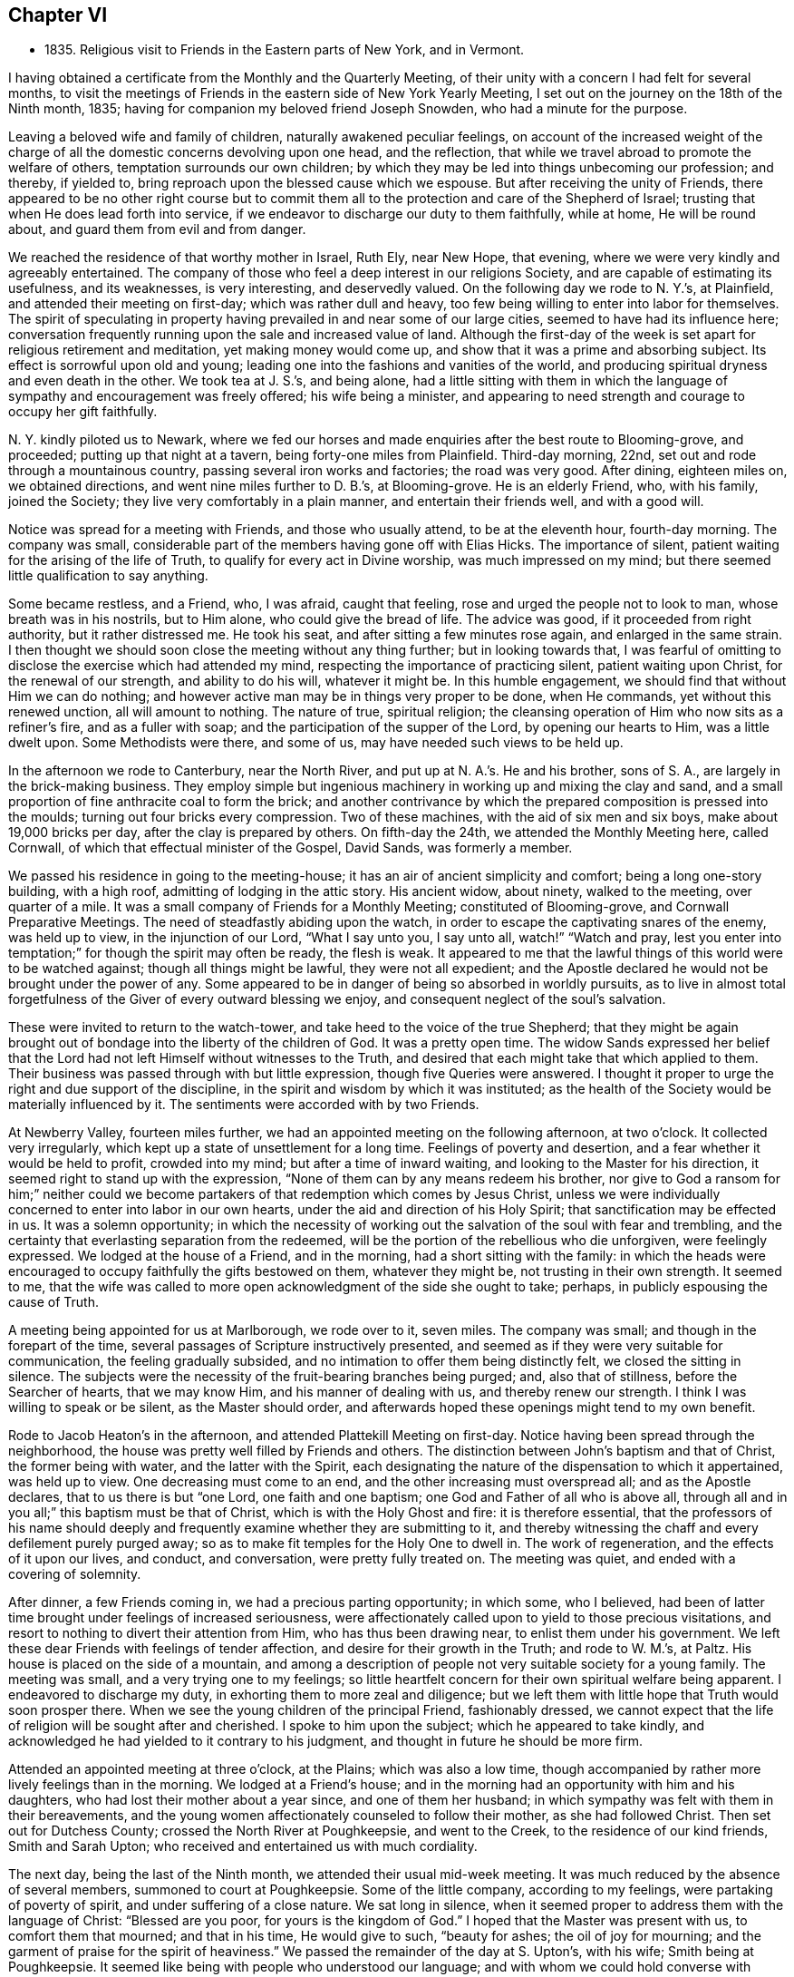 == Chapter VI

[.chapter-synopsis]
* 1835+++.+++ Religious visit to Friends in the Eastern parts of New York, and in Vermont.

I having obtained a certificate from the Monthly and the Quarterly Meeting,
of their unity with a concern I had felt for several months,
to visit the meetings of Friends in the eastern side of New York Yearly Meeting,
I set out on the journey on the 18th of the Ninth month, 1835;
having for companion my beloved friend Joseph Snowden, who had a minute for the purpose.

Leaving a beloved wife and family of children, naturally awakened peculiar feelings,
on account of the increased weight of the charge of all
the domestic concerns devolving upon one head,
and the reflection, that while we travel abroad to promote the welfare of others,
temptation surrounds our own children;
by which they may be led into things unbecoming our profession; and thereby,
if yielded to, bring reproach upon the blessed cause which we espouse.
But after receiving the unity of Friends,
there appeared to be no other right course but to commit them
all to the protection and care of the Shepherd of Israel;
trusting that when He does lead forth into service,
if we endeavor to discharge our duty to them faithfully, while at home,
He will be round about, and guard them from evil and from danger.

We reached the residence of that worthy mother in Israel, Ruth Ely, near New Hope,
that evening, where we were very kindly and agreeably entertained.
The company of those who feel a deep interest in our religions Society,
and are capable of estimating its usefulness, and its weaknesses, is very interesting,
and deservedly valued.
On the following day we rode to N. Y.`'s, at Plainfield,
and attended their meeting on first-day; which was rather dull and heavy,
too few being willing to enter into labor for themselves.
The spirit of speculating in property having
prevailed in and near some of our large cities,
seemed to have had its influence here;
conversation frequently running upon the sale and increased value of land.
Although the first-day of the week is set apart for religious retirement and meditation,
yet making money would come up, and show that it was a prime and absorbing subject.
Its effect is sorrowful upon old and young;
leading one into the fashions and vanities of the world,
and producing spiritual dryness and even death in the other.
We took tea at J. S.`'s, and being alone,
had a little sitting with them in which the language of
sympathy and encouragement was freely offered;
his wife being a minister,
and appearing to need strength and courage to occupy her gift faithfully.

N+++.+++ Y. kindly piloted us to Newark,
where we fed our horses and made enquiries after the best route to Blooming-grove,
and proceeded; putting up that night at a tavern, being forty-one miles from Plainfield.
Third-day morning, 22nd, set out and rode through a mountainous country,
passing several iron works and factories; the road was very good.
After dining, eighteen miles on, we obtained directions,
and went nine miles further to D. B.`'s, at Blooming-grove.
He is an elderly Friend, who, with his family, joined the Society;
they live very comfortably in a plain manner, and entertain their friends well,
and with a good will.

Notice was spread for a meeting with Friends, and those who usually attend,
to be at the eleventh hour, fourth-day morning.
The company was small, considerable part of the members having gone off with Elias Hicks.
The importance of silent, patient waiting for the arising of the life of Truth,
to qualify for every act in Divine worship, was much impressed on my mind;
but there seemed little qualification to say anything.

Some became restless, and a Friend, who, I was afraid, caught that feeling,
rose and urged the people not to look to man, whose breath was in his nostrils,
but to Him alone, who could give the bread of life.
The advice was good, if it proceeded from right authority, but it rather distressed me.
He took his seat, and after sitting a few minutes rose again,
and enlarged in the same strain.
I then thought we should soon close the meeting without any thing further;
but in looking towards that,
I was fearful of omitting to disclose the exercise which had attended my mind,
respecting the importance of practicing silent, patient waiting upon Christ,
for the renewal of our strength, and ability to do his will, whatever it might be.
In this humble engagement, we should find that without Him we can do nothing;
and however active man may be in things very proper to be done, when He commands,
yet without this renewed unction, all will amount to nothing.
The nature of true, spiritual religion;
the cleansing operation of Him who now sits as a refiner`'s fire,
and as a fuller with soap; and the participation of the supper of the Lord,
by opening our hearts to Him, was a little dwelt upon.
Some Methodists were there, and some of us, may have needed such views to be held up.

In the afternoon we rode to Canterbury, near the North River,
and put up at N. A.`'s.
He and his brother, sons of S. A.,
are largely in the brick-making business.
They employ simple but ingenious machinery in working up and mixing the clay and sand,
and a small proportion of fine anthracite coal to form the brick;
and another contrivance by which the prepared composition is pressed into the moulds;
turning out four bricks every compression.
Two of these machines, with the aid of six men and six boys,
make about 19,000 bricks per day, after the clay is prepared by others.
On fifth-day the 24th, we attended the Monthly Meeting here, called Cornwall,
of which that effectual minister of the Gospel, David Sands, was formerly a member.

We passed his residence in going to the meeting-house;
it has an air of ancient simplicity and comfort; being a long one-story building,
with a high roof, admitting of lodging in the attic story.
His ancient widow, about ninety, walked to the meeting, over quarter of a mile.
It was a small company of Friends for a Monthly Meeting; constituted of Blooming-grove,
and Cornwall Preparative Meetings.
The need of steadfastly abiding upon the watch,
in order to escape the captivating snares of the enemy, was held up to view,
in the injunction of our Lord,
"`What I say unto you, I say unto all, watch!`"
"`Watch and pray, lest you enter into temptation;`"
for though the spirit may often be ready, the flesh is weak.
It appeared to me that the lawful things of this world were to be watched against;
though all things might be lawful, they were not all expedient;
and the Apostle declared he would not be brought under the power of any.
Some appeared to be in danger of being so absorbed in worldly pursuits,
as to live in almost total forgetfulness of the Giver of every outward blessing we enjoy,
and consequent neglect of the soul`'s salvation.

These were invited to return to the watch-tower,
and take heed to the voice of the true Shepherd;
that they might be again brought out of bondage into the liberty of the children of God.
It was a pretty open time.
The widow Sands expressed her belief that the Lord had
not left Himself without witnesses to the Truth,
and desired that each might take that which applied to them.
Their business was passed through with but little expression,
though five Queries were answered.
I thought it proper to urge the right and due support of the discipline,
in the spirit and wisdom by which it was instituted;
as the health of the Society would be materially influenced by it.
The sentiments were accorded with by two Friends.

At Newberry Valley, fourteen miles further,
we had an appointed meeting on the following afternoon, at two o`'clock.
It collected very irregularly, which kept up a state of unsettlement for a long time.
Feelings of poverty and desertion, and a fear whether it would be held to profit,
crowded into my mind; but after a time of inward waiting,
and looking to the Master for his direction,
it seemed right to stand up with the expression,
"`None of them can by any means redeem his brother,
nor give to God a ransom for him;`" neither could we become
partakers of that redemption which comes by Jesus Christ,
unless we were individually concerned to enter into labor in our own hearts,
under the aid and direction of his Holy Spirit;
that sanctification may be effected in us.
It was a solemn opportunity;
in which the necessity of working out the salvation of the soul with fear and trembling,
and the certainty that everlasting separation from the redeemed,
will be the portion of the rebellious who die unforgiven, were feelingly expressed.
We lodged at the house of a Friend, and in the morning,
had a short sitting with the family:
in which the heads were encouraged to occupy faithfully the gifts bestowed on them,
whatever they might be, not trusting in their own strength.
It seemed to me,
that the wife was called to more open acknowledgment of the side she ought to take;
perhaps, in publicly espousing the cause of Truth.

A meeting being appointed for us at Marlborough, we rode over to it, seven miles.
The company was small; and though in the forepart of the time,
several passages of Scripture instructively presented,
and seemed as if they were very suitable for communication,
the feeling gradually subsided, and no intimation to offer them being distinctly felt,
we closed the sitting in silence.
The subjects were the necessity of the fruit-bearing branches being purged; and,
also that of stillness, before the Searcher of hearts, that we may know Him,
and his manner of dealing with us, and thereby renew our strength.
I think I was willing to speak or be silent, as the Master should order,
and afterwards hoped these openings might tend to my own benefit.

Rode to Jacob Heaton`'s in the afternoon, and attended Plattekill Meeting on first-day.
Notice having been spread through the neighborhood,
the house was pretty well filled by Friends and others.
The distinction between John`'s baptism and that of Christ, the former being with water,
and the latter with the Spirit,
each designating the nature of the dispensation to which it appertained,
was held up to view.
One decreasing must come to an end, and the other increasing must overspread all;
and as the Apostle declares, that to us there is but "`one Lord,
one faith and one baptism; one God and Father of all who is above all,
through all and in you all;`" this baptism must be that of Christ,
which is with the Holy Ghost and fire: it is therefore essential,
that the professors of his name should deeply and
frequently examine whether they are submitting to it,
and thereby witnessing the chaff and every defilement purely purged away;
so as to make fit temples for the Holy One to dwell in.
The work of regeneration, and the effects of it upon our lives, and conduct,
and conversation, were pretty fully treated on.
The meeting was quiet, and ended with a covering of solemnity.

After dinner, a few Friends coming in, we had a precious parting opportunity;
in which some, who I believed,
had been of latter time brought under feelings of increased seriousness,
were affectionately called upon to yield to those precious visitations,
and resort to nothing to divert their attention from Him, who has thus been drawing near,
to enlist them under his government.
We left these dear Friends with feelings of tender affection,
and desire for their growth in the Truth; and rode to W. M.`'s, at Paltz.
His house is placed on the side of a mountain,
and among a description of people not very suitable society for a young family.
The meeting was small, and a very trying one to my feelings;
so little heartfelt concern for their own spiritual welfare being apparent.
I endeavored to discharge my duty, in exhorting them to more zeal and diligence;
but we left them with little hope that Truth would soon prosper there.
When we see the young children of the principal Friend, fashionably dressed,
we cannot expect that the life of religion will be sought after and cherished.
I spoke to him upon the subject; which he appeared to take kindly,
and acknowledged he had yielded to it contrary to his judgment,
and thought in future he should be more firm.

Attended an appointed meeting at three o`'clock, at the Plains; which was also a low time,
though accompanied by rather more lively feelings than in the morning.
We lodged at a Friend`'s house;
and in the morning had an opportunity with him and his daughters,
who had lost their mother about a year since, and one of them her husband;
in which sympathy was felt with them in their bereavements,
and the young women affectionately counseled to follow their mother,
as she had followed Christ.
Then set out for Dutchess County; crossed the North River at Poughkeepsie,
and went to the Creek, to the residence of our kind friends, Smith and Sarah Upton;
who received and entertained us with much cordiality.

The next day, being the last of the Ninth month, we attended their usual mid-week meeting.
It was much reduced by the absence of several members, summoned to court at Poughkeepsie.
Some of the little company, according to my feelings,
were partaking of poverty of spirit, and under suffering of a close nature.
We sat long in silence,
when it seemed proper to address them with the language of Christ:
"`Blessed are you poor, for yours is the kingdom of God.`"
I hoped that the Master was present with us, to comfort them that mourned;
and that in his time, He would give to such, "`beauty for ashes;
the oil of joy for mourning; and the garment of praise for the spirit of heaviness.`"
We passed the remainder of the day at S. Upton`'s, with his wife;
Smith being at Poughkeepsie.
It seemed like being with people who understood our language;
and with whom we could hold converse with freedom.

Tenth month 1st. Accompanied by our beloved friend,
we went to the regular meeting at Stanford, to which that worthy man,
and dignified minister of Christ, Henry Hull, belonged, during his lifetime.
A qualification was here afforded, to preach the gospel of life and salvation,
through Jesus Christ our Lord, to some who had wandered from the footsteps of the flock,
into a far country, where they were perishing with hunger;
and destitute of all hope of any solid comfort or peace.
They were pressingly invited to receive the everlasting Shepherd,
in his offers of help to restore them to the Father`'s house and flock.

It was a season of favor;
and we had reason to believe that the states of some were closely spoken to.
Returned in the evening to S. Upton`'s; and on sixth-day morning,
he piloted us to little Nine Partners; a very small company;
but it was rather a comfortable opportunity: dined at the house of an aged Friend,
who is a great landholder and very extensive farmer, having large flocks of sheep,
and many fat cattle.
Before we left his house,
I was most easy to spend a little time in silent waiting with him and his daughter;
and the necessity of preparing for the midnight cry, presenting forcibly, I endeavored,
in a way becoming my youth and his age,
to impress the importance of being broken off from his worldly pursuits;
and experiencing his affections set on things which are above.
As we brought nothing into this world, certain it is,
we can carry nothing out and neither corn, the finest wheat, the largest flocks,
nor the richest land, can procure for us the oil of the kingdom,
with which our lamps should be replenished.
It appeared to have a tendering effect; and the old man parted with us affectionately.

We then rode about six miles to North-east.
Notice having been spread, we had a meeting with Friends and others of the neighborhood,
on seventh-day.
As is often the case, some were restless, in the forepart of the time;
being accustomed to hear preaching at their own places of worship;
but the parable of the sower, and the different soils into which the seed was cast,
presented; and after waiting for the putting forth of the good hand,
it was opened to them; and with instruction to myself also.
We had cause for renewed thankfulness to our blessed Master for his aid,
and the solemnizing influence of his presence.
After dining, we sat with the family of the kind Friend, at whose house we stayed,
and the tendering invitations of Divine love were renewed to some of his
children--whose appearance was not sufficiently conformed to the simplicity
of the Truth--to take up the cross and openly confess their dear Lord,
in plainness of dress and address, and in the fruits of a meek and quiet spirit.
It seemed to me that Grace had been at work,
in bringing some of them under more serious thoughtfulness, than at previous periods.

We then returned with S. Upton to his hospitable mansion--twelve miles.
On first-day we attended their meeting;
where we had also the company of a number not belonging with Friends.
Here it appeared proper to hold forth the doctrine, that true religion is an inward,
silent, progressive work; its beginning is small,
being compared to a grain of mustard-seed, the least of all seeds;
but as it is suffered to take root in the heart,
will eradicate all other plants that produce fruit contrary to the Divine nature,
and eventually overspread all.
The incorruptible seed and Word of God is called by many names: as the Seed; the Light;
the manifestation of the Spirit; the grace of God that brings salvation,
and has appeared unto all men; and as man is passive, under its operation,
it will bring him from under the dominion of his evil passions and propensities,
in which Satan holds his rule;
and set up and establish the kingdom of heaven in his heart.
The subject opened gradually, and the meeting was clothed with much solemnity;
furnishing renewed cause for grateful, humble acknowledgment to the Master of assemblies,
for his Divine presence and assistance.
In the evening, we took tea with Isaac and Ruth Halleck.
He is nearly eighty-two years of age; his wife a few years younger,
and in the station of a minister.
He named several Friends of our Yearly Meeting, long since deceased,
and among them my grandfather, David Bacon; who, in company with some others,
attended a treaty with the Indians in this State.
Afterwards an old Indian undertook to give a character of those Friends,
to a Friend who visited them, and David Bacon,
he called a "`cleared field`"--meaning that he saw all around him.
Dropping into silence, just before we left,
the language of sympathy and comfort was extended to these ancient Friends;
who have passed through much domestic affliction; and yet to old age,
have been favored to hold on their way, and grow stronger in faith and confidence,
in Him, who was with the three children in the furnace, and delivered them,
so that the smell of fire was not found upon their garments;
and continues to be with his children now in their deepest afflictions.

On second-day morning, Tenth month 5th, accompanied by Smith Upton,
we set out for the meetings in Nine Partners Quarterly Meeting.
We stopped to see Anne Thorne, who was about to embark for Europe, on a religious visit.
She seemed quite cheerful.
While sitting with them,
I adverted to the necessity of keeping to the inward guidance of the Holy Spirit,
in all our movements; it was that which could alone preserve us,
whatever might be our stations in the church; whether fathers or mothers,
young men or children; and if we were permitted at any time to ride,
as upon the king`'s horse, we must return to the gate;
in a lowly dependence upon the Lord.
We were not to look on the countenance, or the height of the stature of any,
but our eye and expectation must be to the Lord alone, for his guidance and direction.
This was the ground on which our early Friends came forth,
and a doctrine the Society has ever held;
and it is only as we keep in humble reliance on the inward guidance of Christ`'s spirit,
that we can experience preservation.
She remarked that our coming in had reminded her
of the meeting of the Apostle and the brethren,
at the Three Taverns; and she trusted that we should remember each other,
when far separated.
We rode five miles to New Milford, where the meeting is held;
much of the way through heavy rain, which deterred several from coming.
This meeting, we were informed,
originated among a number of students at a college in Connecticut; who were, in measure,
convinced of the principles of Friends, by reading Barclay`'s Apology,
which they found in the library.
They met together for the performance of public worship,
before they knew where there were any Friends; and not knowing the practice of Friends,
some one of them exercised the office of preacher among them.
Hearing of a Yearly Meeting, held on Long Island, some went to it;
and becoming more perfectly informed of the church government established in the Society,
they became members, and this meeting was acknowledged by Friends.

In sitting with the company now meeting there, the impression attended me,
that there was more appearance of the Friend than an
experimental acquaintance with the work of regeneration.
The language of the Apostle, that "`All are not Israel that are of Israel,`" reviving,
I endeavored, in a plain but tender manner,
to hold up the necessity of examining and proving ourselves,
whether we be in the faith which gives the victory over the world,
the flesh and the devil.
That the outward profession,
without a living acquaintance with the inward work of sanctification, could avail little;
and the danger of deceiving ourselves with the opinion,
that we are better than we really are,
made it needful frequently to present ourselves as in the presence of the Lord,
that by his light we may see our true condition.
In the afternoon, we rode up a very long, steep hill, to Oblong,
to the house of Paul Osborne.
His father, now in the ninety-second year of his age, lives with him.
He retains his faculties and bodily powers in rather an extraordinary degree;
has no pain or disease; and never had much sickness throughout his long life;
he walks regularly to meeting, twice a week, distance half a mile.

We attended the meeting at Oblong, which was a heavy, dull time;
and being able to come at little feeling of life, and religious exercise among them,
concluded the sitting in silence.

Being the Preparative Meeting, and the time for answering five of their Queries,
some opportunity was furnished for calling the
attention of Friends to the reply to the Query,
respecting the attendance of meetings, and the manner of conducting themselves therein;
but not being able to divest myself of an impression to
have an opportunity with men and women together,
the partitions were opened, and, through the help of the Shepherd of Israel,
we had a tendering opportunity.
The danger of forgetting his mercy, who delivered us in the dark and cloudy day,
as out of the paw of the lion, and the paw of the bear, was impressed;
and Friends were called on to show forth in life and conversation,
and in the weightiness of their spirits,
the excellency of those principles which they professed:
but if those among whom they dwelt,
saw that they were engrossed with the things of the world; its comforts and pleasures;
it must tend to the sentiment,
that it made but little difference what our profession is.

Several very goodly young men and women were present; who appeared to have, in measure,
yielded to the convictions of Truth in their minds;
and the language of affectionate invitation was extended,
to treasure up in their own hearts, the sayings of their Lord to them;
to retire frequently, and enter into communion with Him;
to take up his cross and follow Him; and they would witness a growth in grace,
and come to be preachers of righteousness;
by which others would be drawn to unite with them, in walking in the same blessed path.
The necessity of a lively travail of spirit, when they assembled for Divine worship,
every one for himself, was brought into view;
this was the experience of Friends in the beginning; who sat down together in silence,
waiting upon the Lord, and not on one another.
As they gathered here,
He who declared Himself to be in the midst of the two or three who meet in his name,
broke in upon them, and melted and contrited their spirits,
and enabled them to offer praise and thanksgiving to his ever worthy name.

On fifth-day we had an appointed meeting at the Branch, now held at a private house.
It was a mixed company, Friends, a few Separatists, and a number not of us.
The labor was difficult; part of it being directed against an active,
self-confident spirit, ever ready to be doing;
on which account I thought some made opposition.
Christ`'s language at the marriage in Cana,
"`What have I to do with you? Mine hour is not yet come,`" etc,
and his direction to his immediate followers,
to tarry at Jerusalem, until they were endued with power from on high, were alluded to.
If they could do nothing without Him, who had seen his miracles, and been with Him,
but were to wait for power, it surely must be necessary for us All preaching and prayer,
without a renewed qualification, would avail but little;
it would leave the mind barren and empty.

Several expressed their satisfaction with the meeting;
but I did not feel as though the Divine unction as much attended and softened the people,
as at some other times.
Before we left our Friends, with whom we dined,
sympathy with them in the responsibility which attaches to their station;
at the head of a little company driven out of
their meeting-house by the spirit of Hicksism,
was expressed;
as well as the need of asking wisdom to lead the flock connected with them.
The prophet told Saul, he had done foolishly in offering,
for fear the people should be scattered;
and now it is needful to wait patiently for the Master, that whatever is done,
may be under his direction.

Sixth-day the 9th. Attended Beekman Meeting;
the house here is in the possession of Friends, but few having separated.
It is a Preparative Meeting, and now includes Oswego.
The company convened today nearly filled the house; and the advice of the wise man,
not to say that the former days were better than the present, was revived.
Notwithstanding it is our duty to commemorate the virtues of holy men, and women,
yet it is also needful to remember that the power which made them so, is unchangeable;
and as it is yielded to, will produce similar effects in our day.
It was by giving heed to the little requisitions of Truth,
that they grew in Grace from stature to stature; and in the same way must we,
if we come to an establishment on the same foundation.
They that are faithful in a little, shall be made rulers over more.
That night we lodged at the house of the widow of James Congdon, at Oswego;
it was an agreeable resting place.

Seventh-day 10th. Friends being deprived of their meetinghouse,
nearly all the members having joined with Elias Hicks, the few who maintain their ground,
meet at the house of the widow.
Several of those who met today were not members, and a few of them had been,
or are connected with the Separatists.
A lack of practical acquaintance with silent,
patient waiting for the springing up of Divine life,
sometimes makes it hard work for the few who endeavor to maintain that ground.
This was the case here; but after a time, the way opened to relieve myself;
though it required a patient, steady attention to the opening of the gift,
so as to communicate what was designed for them.
Tenderness spread over us,
and the meeting concluded with prayer for our individual preservation,
and strength to pursue the path of allotted duty faithfully.
After meeting rode to Isaac Thorn`'s, at Nine Partners.
Shortly after we got there, he arrived from New York, having accompanied his wife,
going there for the purpose of embarking for England.
She sailed on the 8th; and Hanna Chapman Backhouse also,
who had been in this country on a religious visit, above five years.

First-day 11th. We were at the meeting here, which was a large company for these times;
the children of the school being present.
The service today,
seemed to be for the purpose of encouraging those who
were favored with a knowledge of their Master`'s will,
to stand faithfully to it, notwithstanding the opposition they may have to meet.
"`All that will live godly in Christ Jesus, shall suffer persecution.`"
Even the adverse opinions of our most intimate friends are sometimes to be borne,
though they inflict great trial upon us;
yet it is our duty to keep firm to what is right, and in due time,
our opponents may be convinced and brought to unite with us.
The Apostle declared that,
"`If I yet pleased men I should not be the servant of Christ;`" our
business is to please Him that has visited and called us by his grace.
A qualification was graciously furnished to show the dignified standing of a true,
self-denying follower of Christ, let what may, come upon him;
and that as he keeps faithful, he will be built up and established on that Rock,
which is Christ; against which, the powers of darkness cannot prevail.
Some advice was also communicated to parents,
on the necessity of restraining their children, as well as counseling them.
The complaint against Eli was, that he had not restrained his sons;
and they both died in one day, and the ark fell into the hands of their enemies.
Similar danger awaited us.
The duty of obedience to all the lawful commands of parents,
was also enforced upon the children.

I was much disappointed in finding very nearly all the children in the school,
+++[+++under the care of the Yearly Meeting,]
dressed in a fashionable manner,
and that more than one-half of them were not members of the Society of Friends.
If the Yearly Meeting admits into its school such a departure from plainness,
the children who are placed there,
receive the impression that the Society regards dress as of little consequence.

Being naturally fond of finery, they will expect to be indulged in it;
and if a proper restraint is not maintained,
the example may spread a disadvantageous influence to other children in the Society.
As it is their practice to read in the afternoon, we sat with them,
and after several chapters of the Bible had been read,
the way opened to hold up the excellency of these inestimable writings,
and the advantage of daily reading them.

Every one has the gift of Grace, or the manifestation of the Spirit; a reprover,
and teacher which accompanies us wherever we go,
and knows the most secret thought and intention of the heart.
They were tenderly invited to mind and obey its convictions,
and it would bring them to love their Creator in the days of their youth;
and give them that peace which the world could not; nor could it deprive them of it.
We then set out for Pleasant Valley,
and were agreeably received and lodged at the house of a Friend, who, with his wife,
treated us very affectionately.

Second-day morning 12th. A meeting having been appointed at Poughkeepsie,
we sat with a small company who assembled there.
Much the larger part of the Society here, seceded;
and Friends had to build a house to accommodate themselves.

It proved a good opportunity; one of the young men was much broken into tears.
If any good is done, we have cause to be thankful to Him,
by whom alone it can be effected.
In prosecuting our religious duty in visiting meetings,
we are often assailed with doubt whether any good is produced by it;
and sometimes are ready to think, were it not for the purpose of doing what is required,
we might as well be at home.
Such feelings contribute to our humiliation,
and tend to keep us under religious exercise,
that our Divine Leader may continue with us,
and accompany what He may give for the people, with his baptizing power,
and thereby carry on his own work.
In the afternoon, we crossed the North River at Poughkeepsie.

On the following afternoon, we rode to Canterbury,
and attended Cornwall Quarterly Meeting, held on fourth and fifth-days.
In the Meeting of Ministers and Elders,
the situation of Israel abiding in their tents according to their tribes,
impressed my mind, as representing the members of the church,
keeping their habitation in the Truth; and every one filling up his duty,
allotted by the Great Head.
The subject was a little opened, to show the happy effects it has on them individually;
dwelling in a state of lowly-mindedness,
where they may know the dew of heaven to rest upon them,
and a growth to be experienced in the Truth.
In this situation they are prepared to be instrumental
in exalting the kingdom of the Messiah,
and to draw from others, the acknowledgment that they are a settled, substantial people;
inwardly gathered to the teachings of the Holy Spirit;
and against whom no divination or enchantment can prevail.
Some further remarks were made to awaken some to the great importance of silent,
patient waiting in our religious meetings; that they might not, like Saul,
attempt to offer any thing lest the people should be scattered.

In the meeting, next day, it did not appear to be my place to say anything.
When the Meeting for Discipline was about to close,
I thought it right to request the partitions to be opened;
that we might have a few minutes together.
The weak state of the Society was adverted to,
and the means by which it would be strengthened;
the importance of every one keeping in their own places, with a single eye to the Master,
that no one might put forth a hand to steady the ark unbidden; that gifts were dispensed;
to some the gift of discerning spirits;
and when any one misapprehends his or her service, and offered that which brought death,
such were to caution them, that they might be preserved;
and that those only who had experienced, in measure, the work of sanctification,
were suitable to take an active part in the discipline of the church.

Some Friends who attended the Quarterly Meeting, piloted us to Beekman, in the evening;
and early the following morning, we rode eighteen miles to Smith Upton`'s;
and that day attended the Creek Monthly Meeting, to satisfaction.
Our friends treated us with marked kindness,
being anxious to do everything they could to promote our comfort.

Tenth month 17th, seventh-day, we rode to Stanford,
to the house of our late beloved friend Henry Hull; his widow,
who had been on a visit south, when we were there before, having returned.
Attended the Monthly Meeting;
in which the need of patient submission to the sittings permitted to come upon us,
was feelingly opened; and the states of some who need it,
and of some who were partaking of such dispensations, were spoken to.
Sarah M. Upton, who accompanied us, appeared in supplication.

On answering the Queries,
it was evident that the maintenance of the discipline was much neglected;
and that cases of long standing had been suffered to remain unattended to.
The sound,
healthy condition of a meeting is much promoted by the
support and faithful administration of the discipline.

They admitted their weakness;
and I suggested the expediency of the overseers
from all the Preparative Meetings uniting,
and entering into a thorough investigation of the state of their members;
for where the discipline is not sustained, a meeting must decline.
It was approved.
Set off in the afternoon for Hudson, and got to the meeting on first-day.
Here we sat under a painful sense of the life of religion being low among them;
and that some who had known the visitations of Divine love, in time past,
had turned their back upon the Truth, and were pursuing their own ways.
The expressions of our Lord, that
"`Many are called, but few are chosen;`" and that
"`Many that are first shall be last, and the last shall be first;`" were brought into view,
and exemplified by the parable of the marriage of the king`'s son.
They were warned of the awful consequence of doing despite to the Spirit of Grace:
"`Seeing they crucify to themselves the Son of God afresh,
and put him to open shame;`" though should the period arrive when,
for fear of Him who sits upon the throne, and the wrath of the Lamb,
they might call on the rocks and the mountains to hide them, it would be in vain.
Several of the doctrines of the Christian religion were opened and enforced,
and a solemn covering came over the meeting.

Notice was spread for a meeting at two o`'clock, in the afternoon of the 19th, at Chatham;
to which the few Friends, who compose the meeting here, came.
Several others, not Friends, also attended.
The nature of Divine worship, under the gospel dispensation, was opened,
from the expression of the apostle Paul:
"`We are the circumcision which worship God in the spirit; and rejoice in Christ Jesus;
and have no confidence in the flesh;`" and according to the declaration of our Lord:
"`God is a Spirit,
and they that worship Him must worship Him in spirit and in
truth;`" for such "`the Father seeks to worship Him.`"
To offer acceptable worship, really and truly from the heart,
it must undergo a change from its fallen, corrupt state.
Everything proceeding from man, of himself, in this latter condition, must be impure,
and cannot find acceptance.

No fountain, at the same time, sends forth sweet water and bitter.
Regeneration, under the powerful operation of the Holy Ghost and fire, was enforced;
that the heart being cleansed and sanctified, offerings,
prepared by the High Priest of our profession,
may be offered to Him who searches the heart,
and will not look on iniquity or transgression.
In the course of the communication,
I had occasion to show the advantages of knowing our passions subjugated,
and brought under the contriting power of the Spirit of the Redeemer;
who prayed for the forgiveness of his enemies; that those who were not thus regulated,
were often carried away with gusts of passion; committing acts of violence,
which afterwards covered them with blushes and confusion;
but the true followers of Christ, when they were reviled, reviled not again;
and when persecuted, threatened not.

I was told, afterwards, that an old man, who was present,
was noted in the neighborhood for the uncommon violence of his passion,
and had disgraced himself on one or more occasions, by his conduct,
when under the terrible influence of it.
This meeting was rather a trying opportunity to me, and when closed,
I desired Friends to remain.
I endeavored to awaken in them a just sense of the importance of their situation;
and of self-examination;
whether the things of the world were too much engrossing their time and talents,
that through Holy help, they might become lights in their neighborhood;
and sitting down together in humble dependence upon the Lord,
be a means of drawing others to join with them;
their demeanor and the state of their spirits,
holding forth the invitation Come "`That you also may have fellowship with us;
and truly our fellowship is with the Father, and with his Son, Jesus Christ.`"

The situation of the few Friends here,
is very unfavorable for the right education of children.
What society they have, is mostly with those by whom their principles are endangered;
and their parents indulge them in dressing in a fashionable manner;
so that there is little prospect of a meeting being sustained here with reputation.

Tenth month 20th. We rode thirty miles to a house near South-Adams;
passing Lebanon Springs, and in sight of the Hancock settlement of the Shakers;
many of whom we met on the road.
From there through Hancock village, Lanesborough, Cheshire Corner, and South Adams,
where several factories are located, on a stream running to it.
Having no guide, though we found the route readily, our pilgrimage felt a little lonely;
especially as we now entered a section of country,
where but little attention appeared to be paid, rightly to cultivate the mind,
and raise it above the grovelling pursuits of earthly things.
The superior advantages of the members in our own beloved city,
where such various opportunities are afforded for improvement in every respect;
and where many are found availing themselves of these peculiar benefits, came into view;
and while it warmed up feelings of strong attachment to many there,
also raised desires that we might all duly prize our privileges,
and be found putting shoulder to shoulder in the work of the Lord.
I believe,
if the younger members of our Society do heartily devote themselves to his cause,
that a noble band will be raised up, from generation to generation,
to exalt the testimonies and discipline given us to bear;
and that the Lord will still make the place of his feet glorious among us.
He will glorify the house of his glory,
and dignify them that truly and steadfastly honor Him.

Fourth-day 21st. Attended Hoosic Preparative Meeting held here,
consisting of a small company who have resisted the influence of Hicksism.
The men are all, about or below the meridian of life,
and do not appear to have had much experience,
though well disposed to maintain our principles.
The service in the first meeting seemed to run against
the state that considers itself whole and sound,
as not needing a physician; which can argue, and defend sound principles,
and appear very knowing in spiritual things, while ignorant of itself.
Such are very liable to be misled by the subtle deceiver,
in his transformations as an angel of light,
and become instrumental in leading others astray.
"`They that be whole need not a physician, but they that are sick.`"
"`I am not come to call the righteous but sinners to repentance.`"
It is only as we are willing to come to the light,
that we can see our diseased and sinful state,
and receive a disposition to apply to the Great
Physician to be healed and cleansed of our maladies.
This was pressed upon the audience, several of whom were not members;
as well as the dangers of the transformations of Satan, as a leader in religious matters.
The few Friends were encouraged to yield to the sanctifying power of Him,
who is compared to a refiner of silver; that the dross and tin may be purged away,
and they be prepared to offer acceptable sacrifices to the Lord,
and hold up a pure testimony to the blessed Truth in that place; leading forward,
as shepherds and shepherdesses, the flock in their charge.

It was by no means a high day; but keeping low and speaking deliberately,
I was sensible of being led in a path which the Master cast up,
and which I believe was descriptive of the states of individuals present;
for which I felt peaceful and thankful.

In the second meeting, I made some remarks, after the Queries,
on the importance of rightly and faithfully maintaining the discipline,
as a means of preserving the body sound and healthy.
We left a few books and tracts with several Friends,
and in the afternoon rode fourteen miles to Ware`'s tavern,
where we lodged and breakfasted.
From this place we proceeded to Hoosic Corners, eleven miles,
and from there to the house of an elderly Friend in Pittstown, nine miles.
He and his wife received and dined us kindly,
and then piloted us over to Schaghticoke Point.

In Pittstown, a pretty large meeting of Friends was held, before the separation;
but M. H. and his family are now nearly all that remain united to the Society.
They have thirty miles to ride to South Adams, to attend the Monthly Meeting there,
to which they belong; and eleven miles to Schaghticoke, to a small meeting of worship,
held in a private house, but which is a branch of another Monthly Meeting;
no meeting of Friends being held at Pittstown.
It is truly deplorable to witness the ravages of unsound
principles through this part of New York Yearly Meeting;
and from the information received, as we pass along,
many who did not at first approve of those principles, now advocate them;
and those who did, progress still deeper in the dark mazes of infidelity.

On sixth-day 23rd, we held a meeting with the few Friends at Schaghticoke Point,
in a private dwelling where they usually meet.
Nearly all of them--about ten--appeared to be exemplary,
and concerned to bring up their children in a consistent manner; and, I thought,
were under exercise, that they might be found in the discharge of their religious duties.
The way opened to encourage them to put their trust in the Shepherd of Israel,
and endeavor to do what their hands found to do in his service;
that they might be enabled to hold up a testimony to Truth in their neighborhood;
by which others might be drawn to join them in the same good work.
We distributed some books among the young people; and after dining,
rode to Union village, fourteen miles, and put up at a tavern.
Seventh-day rode twenty-six miles, to J. W.`'s, near Bishop`'s Corners, in Granville.
This Friend and wife removed, a few years since, from Dartmouth, near New Bedford,
Massachusetts; they entertained us very pleasantly.

On first-day 25th, attended their meeting, composed of about thirteen families,
held in an upper room in an old tavern house, now a private dwelling.
The accommodation is better than most private rooms,
but the members contemplate building next year.
It appears to me very desirable, that Friends who are turned out of their meeting-houses,
should erect others as early as convenient.
Young persons and strangers are more willing to attend a meeting held
in a house appropriated exclusively for the purpose of Divine worship;
and to others, it feels more like assembling for that object.
The meeting here was rather trying to me,
from an apprehension that many are much immersed in the world.

Dined at N. P.`'s, where we had a little opportunity to encourage him and his wife,
who are at the head of the meeting,
to labor to fulfill their duties as overseers of the flock,
in bringing forward the young people, by their example,
under the government and yoke of Christ.
Our friends J. W. and wife piloted us, in the afternoon, over to Danby,
when we put up at the house of a Friend.
We passed the evening in agreeable conversation.
It afforded an opportunity of entering upon some of
those points which clash with the doctrines of Friends;
particularly in relation to the continuance of
immediate revelation in the church of Christ.
The Friend recited several instances of those who professed to have it on all occasions,
but who afterwards made shipwreck of faith.
I told him that I believed those who were most favored with it,
would say the least of having it themselves; but endeavoring to keep to its guidance,
left it to their friends to feel and decide
whether their services originated in that source;
that professors carrying any one point to an extreme,
or making shipwreck of faith and a good profession, was no argument against the truth;
which lay out of all extremes; and we should be on our guard against suffering one error,
or extreme, to drive us from the Truth, into another.
I disapproved of all unauthorized and unsanctified pretensions; but, at the same time,
the immediate influence and guidance of the Holy Spirit,
were the root and foundation of true faith, and the work of religion in the soul.
It was to this the primitive believers were gathered;
the manifestation of the Spirit which is given to every man to profit withal;
and by which alone we can savingly understand the Holy Scriptures.

Christ opened the understandings of his immediate disciples to comprehend the Scriptures;
and He does the same thing now, by his Spirit in the hearts of his believing children,
as He sees fit for them; and if any man has not the Spirit of Christ, he is none of his.
It was so in the Apostolic church, and it remains to be the case still,
and ever will so remain.
He united with me,
though at first he seemed disposed to bring into
view the defections of some wild pretenders.
I told him that the Anabaptists of Munster,
pretending to the authority of the Spirit for their wild actions,
were sometimes cited by the opponents of revelation,
to disprove its continuation in the church; but that Robert Barclay remarked,
it was no more a valid argument against it,
than that the reference of others to the Holy Scriptures,
as authority for the many wrong deeds they have committed,
destroys their truth and authenticity.
On second-day morning, we held a meeting at Danby with the few members there,
and some others who came in.
The stream was low, which made the work laborious; and after the meeting was over,
it seemed as if nothing was gained, and I felt discouraged.
Just before setting out, the family came into the parlor,
and through the gracious goodness of our Holy Helper, we had a tendering time with them.
Soon after entering the house,
I had been arrested with the impression that one of the
daughters was brought under Divine visitation,
and referring to it in this interview, it affected the parents and herself especially;
so that we had cause to thank Him, who mercifully regards us in our various conditions,
and to take fresh courage to press forward.
Rode sixteen miles to Clarendon, put up at a tavern,
and early the following morning set out again, and proceeded forty-one miles,
and again lodged at a public house.

On fourth-day morning, 28fch of tenth month,
we reached the house of an elderly man at Ferrisburg, to whom we had been recommended.
They kindly prepared us breakfast, and we attended the Monthly Meeting held at Monkton.
Here I felt the situation of sitting in a company, every one of whom was a stranger to me.
Endeavoring to retire in my mind, the language of sympathy and encouragement arrested me;
and after a Friend had spoken, I rose with the declaration,
"`I will bring the blind by a way which they know not,
and lead them in paths they have not known; I will make darkness light before them,
and crooked things straight; this will I do unto them, and not forsake them,
says the Lord.`"
The stream of consolation flowed gently towards some present,
and we had cause of thankfulness to the Leader of
Israel for favoring with a little opening of this kind,
for our own comfort and strength, as well as that of others.
We were at first, as completely strangers to them, as they were to us.
Finding that a Preparative Meeting of Ministers and
Elders was to be held next day at Starksborough,
and their Monthly Meeting on sixth-day, we went there.

Attended the select meeting; in which after the business was nearly finished,
way opened to show that every gift was derived from Him,
"`who ascended up on high, led captivity captive, and gave gifts unto men:`"
that no man could make himself a minister;
nor could he exercise the gift after receiving it,
but under the direction of Him who gave it;
and for this he must be exercised in patient waiting;
and when any thing is given him of the Lord, he is not to be hasty in offering it;
as George Fox remarked, when a man receives any thing from the Lord,
he keeps it and waits to feel the Lord`'s power go forth over the assembly.
As a minister thus waits, he will be furnished,
if the great Master calls upon him to minister to the people,
with sufficient clearness to rise, and a word will be put into his mouth;
and when he does speak, he should keep calm and deliberate, out of all excitement;
communicating that which is opened to his mind by Him,
who alone knows what is necessary for the states of the people.

The house of our kind and intelligent friend, where we were entertained,
was an agreeable lodging-place to us; the influence of education and suitable reading,
in expanding the mind, divesting it of many illiberal, contracted notions,
was visible here.
But in too many cases, we find Friends, of sufficient means,
who have neglected the education of their children very much; or,
after having given them small portions, do not provide them with suitable books,
to employ their leisure hours, in storing their minds with useful and instructive ideas.
Labor for our subsistence, is unquestionably necessary,
but we may slide into the habit of pursuing our worldly concerns with such avidity,
as to lose all relish for mental improvement;
and for those things which are invisible and eternal.
When old age overtakes this description of persons,
they have few objects of thought and conversation,
but the little round of worldly concerns,
which have engrossed their time and attention for many years;
but little interest in anything beyond their own affairs;
and for lack of having been engaged to lay up treasure in heaven,
are often destitute of any ability to promote the welfare of religious society,
and the advancement of the testimonies of Truth.
Their example tends to lead those around them into the same worldly pursuits; and thus,
instead of being the salt of the earth, and lights in the world,
they prove stumbling blocks to sincere enquirers after Truth,
and blind guides to the youth in the Society.
Such persons are objects of commiseration and regret.
These are subjects that ought to call forth the energies of the Society;
not only in a fervent concern for the religious welfare of the young people,
but in adopting proper measures for their guarded school education;
visiting them in their families,
and endeavoring to elevate their minds by furnishing
suitable libraries in the Preparative Meetings.

